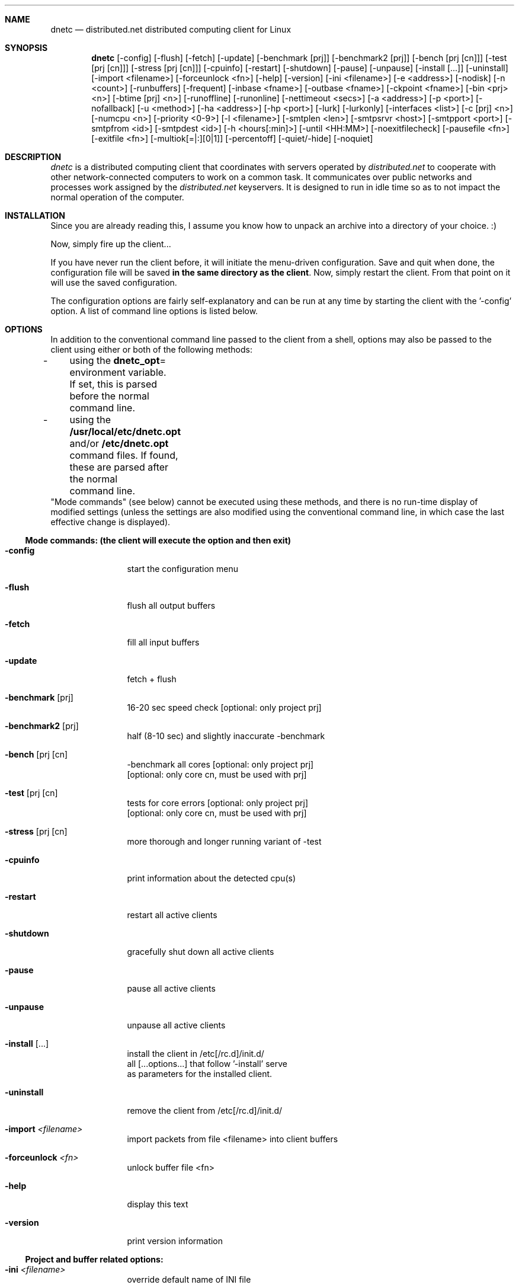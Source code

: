 .\"
.\" dnetc v2.9110-519-CFR-11041616 for Linux
.\" Copyright (c) 1996-2011
.\"         distributed.net. All rights reserved.
.\"
.Id $Id: dnetc.1,v 1.82 2011/03/31 05:07:28 jlawson Exp $
.Dd Sat Apr 16 18:50:40 2011
.Dt DNETC 1
.Sh NAME
.Nm dnetc
.Nd distributed.net distributed computing client for Linux
.Sh SYNOPSIS
.Nm dnetc
.Op "\-config"
.Op "\-flush"
.Op "\-fetch"
.Op "\-update"
.Op "\-benchmark [prj]"
.Op "\-benchmark2 [prj]"
.Op "\-bench [prj [cn]]"
.Op "\-test [prj [cn]]"
.Op "\-stress [prj [cn]]"
.Op "\-cpuinfo"
.Op "\-restart"
.Op "\-shutdown"
.Op "\-pause"
.Op "\-unpause"
.Op "\-install [...]"
.Op "\-uninstall"
.Op "\-import <filename>"
.Op "\-forceunlock <fn>"
.Op "\-help"
.Op "\-version"
.Op "\-ini <filename>"
.Op "\-e <address>"
.Op "\-nodisk"
.Op "\-n <count>"
.Op "\-runbuffers"
.Op "\-frequent"
.Op "\-inbase <fname>"
.Op "\-outbase <fname>"
.Op "\-ckpoint <fname>"
.Op "\-bin <prj> <n>"
.Op "\-btime [prj] <n>"
.Op "\-runoffline"
.Op "\-runonline"
.Op "\-nettimeout <secs>"
.Op "\-a <address>"
.Op "\-p <port>"
.Op "\-nofallback"
.Op "\-u <method>"
.Op "\-ha <address>"
.Op "\-hp <port>"
.Op "\-lurk"
.Op "\-lurkonly"
.Op "\-interfaces <list>"
.Op "\-c [prj] <n>"
.Op "\-numcpu <n>"
.Op "\-priority <0\-9>"
.Op "\-l <filename>"
.Op "\-smtplen <len>"
.Op "\-smtpsrvr <host>"
.Op "\-smtpport <port>"
.Op "\-smtpfrom <id>"
.Op "\-smtpdest <id>"
.Op "\-h <hours[:min]>"
.Op "\-until <HH:MM>"
.Op "\-noexitfilecheck"
.Op "\-pausefile <fn>"
.Op "\-exitfile <fn>"
.Op "\-multiok[=|:][0|1]"
.Op "\-percentoff"
.Op "\-quiet/\-hide"
.Op "\-noquiet"
.Sh DESCRIPTION
.Ar dnetc
is a distributed computing client that coordinates with servers operated by
.Ar distributed.net
to cooperate with other network-connected computers to work on a common task.  It communicates over public networks and processes work assigned by the
.Ar distributed.net
keyservers. It is designed to run in idle time so as to not impact the normal operation of the computer.
.Sh INSTALLATION
Since you are already reading this, I assume you know how to unpack an archive into a directory of your choice. :)
.sp 1
Now, simply fire up the client...
.sp 1
If you have never run the client before, it will initiate the menu-driven configuration. Save and quit when done, the configuration file will be saved \fBin the same directory as the client\fP. Now, simply restart the client. From that point on it will use the saved configuration.
.sp 1
The configuration options are fairly self-explanatory and can be run at any time by starting the client with the '-config' option. A list of command line options is listed below.
.Sh OPTIONS
In addition to the conventional command line passed to the client from a shell, options may also be passed to the client using either or both of the following methods:
.sp 0
\-	using the \fBdnetc_opt\fP= environment variable.
.sp 0
	If set, this is parsed before the normal command line.
.sp 0
\-	using the \fB/usr/local/etc/dnetc.opt\fP and/or \fB/etc/dnetc.opt\fP
.sp 0
	command files. If found, these are parsed after the normal
.sp 0
	command line.
.sp 0
"Mode commands" (see below) cannot be executed using these methods, and there is no run-time display of modified settings (unless the settings are also modified using the conventional command line, in which case the last effective change is displayed).
.Ss "Mode commands: (the client will execute the option and then exit)"
.Bl -tag -width Fl
.It Fl config
start the configuration menu
.It Fl flush
flush all output buffers
.It Fl fetch
fill all input buffers
.It Fl update
fetch + flush
.It Fl benchmark Op prj
16\-20 sec speed check [optional: only project prj]
.It Fl benchmark2 Op prj
half (8\-10 sec) and slightly inaccurate \-benchmark
.It Fl bench Op prj [cn
\-benchmark all cores [optional: only project prj]
.sp 0
[optional: only core cn, must be used with prj]
.It Fl test Op prj [cn
tests for core errors [optional: only project prj]
.sp 0
[optional: only core cn, must be used with prj]
.It Fl stress Op prj [cn
more thorough and longer running variant of \-test
.It Fl cpuinfo
print information about the detected cpu(s)
.It Fl restart
restart all active clients
.It Fl shutdown
gracefully shut down all active clients
.It Fl pause
pause all active clients
.It Fl unpause
unpause all active clients
.It Fl install Op ...
install the client in /etc[/rc.d]/init.d/
.sp 0
all [...options...] that follow '\-install' serve
.sp 0
as parameters for the installed client.
.It Fl uninstall
remove the client from /etc[/rc.d]/init.d/
.It Fl import Ar <filename>
import packets from file <filename> into client buffers
.It Fl forceunlock Ar <fn>
unlock buffer file <fn>
.It Fl help
display this text
.It Fl version
print version information
.El
.Ss "Project and buffer related options:"
.Bl -tag -width Fl
.It Fl ini Ar <filename>
override default name of INI file
.It Fl e Ar <address>
the email id by which you are known to distributed.net
.It Fl nodisk
don't use disk buffer files
.It Fl n Ar <count>
packets to complete. \-1 forces exit when buffer is empty.
.It Fl runbuffers
set \-n == \-1 (exit when buffers are empty)
.It Fl frequent
frequently check if buffers need topping\-up
.It Fl inbase Ar <fname>
input buffer basename (ie without 'extension'/suffix)
.It Fl outbase Ar <fname>
output buffer basename (ie without 'extension'/suffix)
.It Fl ckpoint Ar <fname>
set the name of the checkpoint file
.It Fl bin Ar <prj> Ar <n>
set fetch buffer threshold to <n> work units
.It Fl btime Op prj Ar <n>
set fetch time threshold to <n> hours
.sp 0
If not specified, project name <prj> defaults to RC5
.El
.Ss "Network update related options:"
.Bl -tag -width Fl
.It Fl runoffline
disable network access
.It Fl runonline
enable network access
.It Fl nettimeout Ar <secs>
set the network timeout. Use \-1 to force blocking mode
.It Fl a Ar <address>
keyserver name or IP address
.It Fl p Ar <port>
keyserver port number
.It Fl nofallback
don't fallback to a distributed.net keyserver
.It Fl u Ar <method>
use this UUE/HTTP encoding method (see \-config)
.It Fl ha Ar <address>
http/socks proxy name or IP address
.It Fl hp Ar <port>
http/socks proxy port
.It Fl lurk
automatically detect modem connections
.It Fl lurkonly
perform buffer updates only when a connection is detected
.It Fl interfaces Ar <list>
limit the interfaces to monitor for online/offline status
.El
.Ss "Performance related options:"
.Bl -tag -width Fl
.It Fl c Op prj Ar <n>
core number (run \-config for a list of valid core numbers)
.sp 0
project name 'prj' defaults to RC5
.It Fl numcpu Ar <n>
run <n> threads/run on <n> cpus. 0 forces single\-threading.
.It Fl priority Ar <0-9>
scheduling priority from 0 (lowest/idle) to 9 (normal/user)
.El
.Ss "Logging options:"
.Bl -tag -width Fl
.It Fl l Ar <filename>
name of the log file
.It Fl smtplen Ar <len>
max size (in bytes) of a mail message (0 means no mail)
.It Fl smtpsrvr Ar <host>
name or IP address of mail (SMTP) server
.It Fl smtpport Ar <port>
mail (SMTP) server port number
.It Fl smtpfrom Ar <id>
who the client should say is sending the message
.It Fl smtpdest Ar <id>
who the client should send mail to
.El
.Ss "Miscellaneous runtime options:"
.Bl -tag -width Fl
.It Fl h Ar <hours[:min]>
time limit in hours
.It Fl until Ar <HH:MM>
quit at HH:MM (eg 07:30)
.It Fl noexitfilecheck
override .ini exit flagfile setting
.It Fl pausefile Ar <fn>
name of file that causes the client to pause
.It Fl exitfile Ar <fn>
name of file that causes the client to exit
.It Fl multiok[=|:][0|1]
allow/disallow multiple instances of the client to run
.sp 0
The default is 'allow' for all platforms but Windows.
.It Fl percentoff
don't display work completion as a running percentage
.It Fl quiet/\-hide
suppress screen output (== detach for some clients)
.It Fl noquiet
don't suppress screen output (override ini quiet setting)
.El
.Sh BUGS
distributed.net maintains a database to assist with the tracking and resolution of bugs in dnetc and related software.
.Sp
If you believe you have found a bug, please submit it to the distributed.net bug tracking database at http://bugs.distributed.net/
.sp 1
Please provide the entire version descriptor as displayed on client start when doing so. For example, the client version this manpage was generated for was "dnetc v2.9110-519-CFR-11041616 for Linux".
.Sh ENVIRONMENT
.Pp
\fBdnetc_opt\fP (or the upper\-case version thereof)
.sp 0
Additional source of command line options (parsed first)
.Sh FILES
.Pp
\fB/usr/local/etc/dnetc.opt\fP
.sp 0
\fB/etc/dnetc.opt\fP
.sp 0
Additional sources of command line options (parsed last)
.Sh "SEE ALSO"
.Pp
Client documentation: dnetc.txt and http://faq.distributed.net/
.Sh AUTHOR
distributed.net
http://www.distributed.net/

